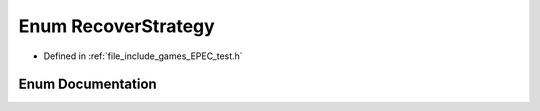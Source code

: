 .. _exhale_enum_namespace_data_1_1_e_p_e_c_1a347af28b83353df8afdbd4ee171565b3:

Enum RecoverStrategy
====================

- Defined in :ref:`file_include_games_EPEC_test.h`


Enum Documentation
------------------


.. doxygenenum:: Data::EPEC::RecoverStrategy
